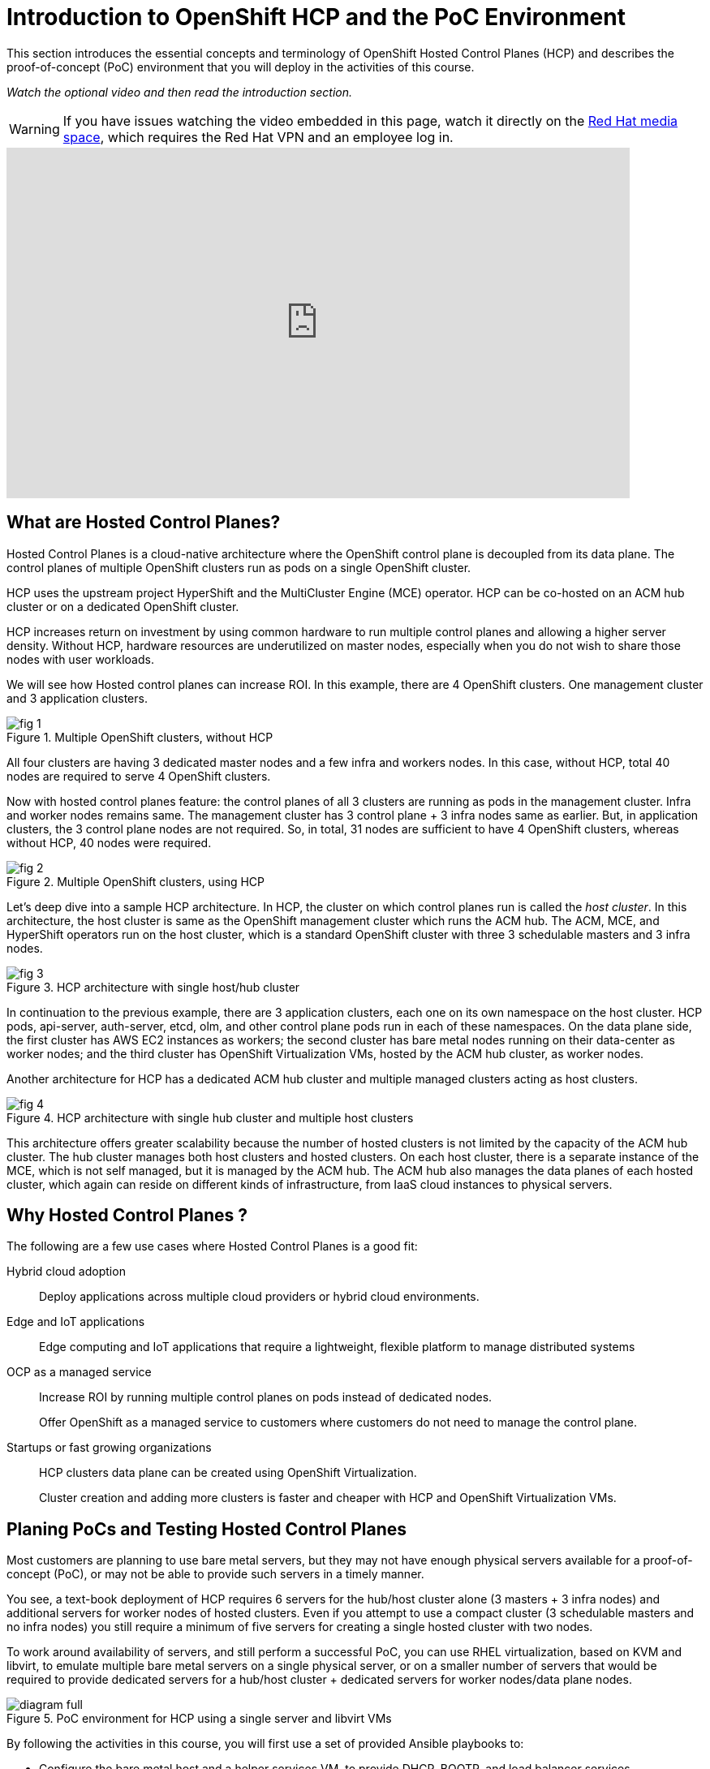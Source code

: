 = Introduction to OpenShift HCP and the PoC Environment

////
Video segments: intro.mp4
extracted from
https://drive.google.com/file/d/1x8WS_DQjKyOW_o3T7_WM9xXAe4rLgMWt/view?usp=sharing

0:00::
Introduction to Hosted Control Planes (HCP) and typical deployment architectures.

9:43::
Planning PoC/Tests, Justification for using a single physical machine, lab architecture.

12:10::

Sample command to extract the video segment, without re-encoding:
$ ffmpeg -i rh1-otg17a.mp4 -ss 00:37:04.300 -to 00:45:41.800 -c copy hosted-cluster.mp4

Using ffprobe, I was able to confirm that the original mp4 file uses the H.264 codec supported by the HTML5 standard.
////

This section introduces the essential concepts and terminology of OpenShift Hosted Control Planes (HCP) and describes the proof-of-concept (PoC) environment that you will deploy in the activities of this course.

_Watch the optional video and then read the introduction section._

WARNING: If you have issues watching the video embedded in this page, watch it directly on the https://videos.learning.redhat.com/media/hcp-on-bm-intro/1_79vnk220[Red Hat media space^], which requires the Red Hat VPN and an employee log in.

++++
<iframe type="text/javascript" src='https://cdnapisec.kaltura.com/p/2032581/embedPlaykitJs/uiconf_id/49478072?iframeembed=true&entry_id=1_c8kboedg' style="width: 768px; height: 432px" allowfullscreen webkitallowfullscreen mozAllowFullScreen allow="autoplay *; fullscreen *; encrypted-media *" frameborder="0"></iframe>
++++

//Red Hat media space and ROL use different instances of Kaltura. The iframe uses the ROL instance.

== What are Hosted Control Planes?

Hosted Control Planes is a cloud-native architecture where the OpenShift control plane is decoupled from its data plane. The control planes of multiple OpenShift clusters run as pods on a single OpenShift cluster.

HCP uses the upstream project HyperShift and the MultiCluster Engine (MCE) operator. HCP can be co-hosted on an ACM hub cluster or on a dedicated OpenShift cluster.

HCP increases return on investment by using common hardware to run multiple control planes and allowing a higher server density. Without HCP, hardware resources are underutilized on master nodes, especially when you do not wish to share those nodes with user workloads.

We will see how Hosted control planes can increase ROI. In this example, there are 4 OpenShift clusters. One management cluster and 3 application clusters.

image::fig-1.svg[title="Multiple OpenShift clusters, without HCP"]

All four clusters are having 3 dedicated master nodes and a few infra and workers nodes. In this case, without HCP, total 40 nodes are required to serve 4 OpenShift clusters.

Now with hosted control planes feature: the control planes of all 3 clusters are running as pods in the management cluster. Infra and worker nodes remains same. The management cluster has 3 control plane + 3 infra nodes same as earlier. But, in application clusters, the 3 control plane nodes are not required. So, in total, 31 nodes are sufficient to have 4 OpenShift clusters, whereas without HCP, 40 nodes were required.

image::fig-2.svg[title="Multiple OpenShift clusters, using HCP"]

Let’s deep dive into a sample HCP architecture. In HCP, the cluster on which control planes run is called the _host cluster_. In this architecture, the host cluster is same as the OpenShift management cluster which runs the ACM hub. The ACM, MCE, and HyperShift operators run on the host cluster, which is a standard OpenShift cluster with three 3 schedulable masters and 3 infra nodes.

image::fig-3.png[title="HCP architecture with single host/hub cluster"]

In continuation to the previous example, there are 3 application clusters, each one on its own namespace on the host cluster. HCP pods, api-server, auth-server, etcd, olm, and other control plane pods run in each of these namespaces. On the data plane side, the first cluster has AWS EC2 instances as workers; the second cluster has bare metal nodes running on their data-center as worker nodes; and the third cluster has OpenShift Virtualization VMs, hosted by the ACM hub cluster, as worker nodes.

Another architecture for HCP has a dedicated ACM hub cluster and multiple managed clusters acting as host clusters.

image::fig-4.png[title="HCP architecture with single hub cluster and multiple host clusters"]

This architecture offers greater scalability because the number of hosted clusters is not limited by the capacity of the ACM hub cluster. The hub cluster manages both host clusters and hosted clusters. On each host cluster, there is a separate instance of the MCE, which is not self managed, but it is managed by the ACM hub. The ACM hub also manages the data planes of each hosted cluster, which again can reside on different kinds of infrastructure, from IaaS cloud instances to physical servers.

== Why Hosted Control Planes ?

The following are a few use cases where Hosted Control Planes is a good fit:

Hybrid cloud adoption::
Deploy applications across multiple cloud providers or hybrid cloud environments.

Edge and IoT applications::
Edge computing and IoT applications that require a lightweight, flexible platform to manage distributed systems

OCP as a managed service::
Increase ROI by running multiple control planes on pods instead of dedicated nodes.
+
Offer OpenShift as a managed service to customers where customers do not need to manage the control plane.

Startups or fast growing organizations::
HCP clusters data plane can be created using OpenShift Virtualization.
+
Cluster creation and adding more clusters is faster and cheaper with HCP and OpenShift Virtualization VMs.

== Planing PoCs and Testing Hosted Control Planes

Most customers are planning to use bare metal servers, but they may not have enough physical servers available for a proof-of-concept (PoC), or may not be able to provide such servers in a timely manner.

You see, a text-book deployment of HCP requires 6 servers for the hub/host cluster alone (3 masters + 3 infra nodes) and additional servers for worker nodes of hosted clusters. Even if you attempt to use a compact cluster (3 schedulable masters and no infra nodes) you still require a minimum of five servers for creating a single hosted cluster with two nodes.

To work around availability of servers, and still perform a successful PoC, you can use RHEL virtualization, based on KVM and libvirt, to emulate multiple bare metal servers on a single physical server, or on a smaller number of servers that would be required to provide dedicated servers for a hub/host cluster + dedicated servers for worker nodes/data plane nodes.

image::diagram-full.svg[title="PoC environment for HCP using a single server and libvirt VMs"]

By following the activities in this course, you will first use a set of provided Ansible playbooks to:

* Configure the bare metal host and a helper services VM, to provide DHCP, BOOTP, and load balancer services.
* Configure a set of six libvirt VMs as a hub and host cluster.

Then you will use the OpenShift web console to:

* Configure an ACM infrastructure environment and add VMs as physical hosts to that environment.
* Create a hosted cluster using those VMs as worker nodes.

And you will use the OpenShift CLI to access the new hosted cluster, in addition to its own web console.

You will also experiment with different ways of provisioning your physical hosts and adding them to an infrastructure environment, including optional virtual BMC services to demonstrate the usage of managed server hardware as part of your HCP deployments.


